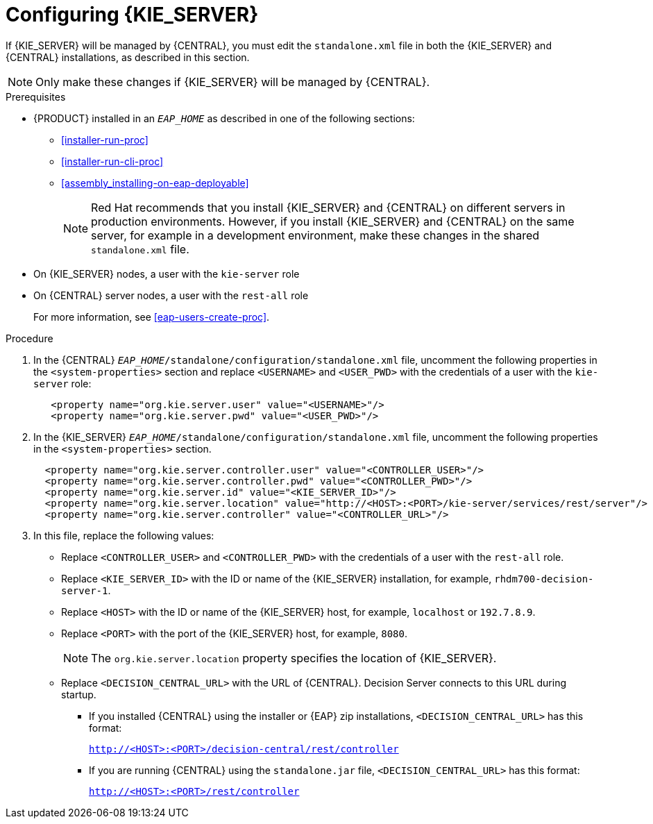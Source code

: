 [id='eap_execution_server_configure_proc']
= Configuring {KIE_SERVER} 

If {KIE_SERVER} will be managed by {CENTRAL}, you must edit the `standalone.xml` file in both the {KIE_SERVER} and {CENTRAL} installations, as described in this section.

[NOTE]
====
Only make these changes if {KIE_SERVER} will be managed by {CENTRAL}. 
====

.Prerequisites
* {PRODUCT} installed in an  `__EAP_HOME__` as described in one of the following sections:
+
** <<installer-run-proc>>
** <<installer-run-cli-proc>>
** <<assembly_installing-on-eap-deployable>>
+
[NOTE]
====
Red Hat recommends that you install {KIE_SERVER} and {CENTRAL} on different servers in production environments. However, if you install {KIE_SERVER} and {CENTRAL} on the same server, for example in a development environment, make these changes in the shared `standalone.xml` file. 
====
* On {KIE_SERVER} nodes, a user with the `kie-server` role
* On {CENTRAL} server nodes, a user with the `rest-all` role
+
For more information, see <<eap-users-create-proc>>.

.Procedure
. In the {CENTRAL}  `__EAP_HOME__/standalone/configuration/standalone.xml` file, uncomment the following properties in the `<system-properties>` section and replace `<USERNAME>` and `<USER_PWD>` with the credentials of a user with the `kie-server` role:
+
[source,xml]
----
   <property name="org.kie.server.user" value="<USERNAME>"/>
   <property name="org.kie.server.pwd" value="<USER_PWD>"/>
----
. In the {KIE_SERVER}  `__EAP_HOME__/standalone/configuration/standalone.xml` file, uncomment the following properties in the `<system-properties>` section.  
+
[source,xml]
----
  <property name="org.kie.server.controller.user" value="<CONTROLLER_USER>"/>
  <property name="org.kie.server.controller.pwd" value="<CONTROLLER_PWD>"/>
  <property name="org.kie.server.id" value="<KIE_SERVER_ID>"/>
  <property name="org.kie.server.location" value="http://<HOST>:<PORT>/kie-server/services/rest/server"/>
  <property name="org.kie.server.controller" value="<CONTROLLER_URL>"/>
----
. In this file, replace the following values:
* Replace `<CONTROLLER_USER>` and `<CONTROLLER_PWD>` with the credentials of a user with the `rest-all` role.
* Replace `<KIE_SERVER_ID>` with the ID or name of the {KIE_SERVER} installation, for example, `rhdm700-decision-server-1`.
* Replace `<HOST>` with the ID or name of the {KIE_SERVER} host, for example, `localhost` or `192.7.8.9`.
* Replace `<PORT>` with the port of the {KIE_SERVER} host, for example, `8080`.
+ 
[NOTE]
====
The `org.kie.server.location` property specifies the location of {KIE_SERVER}.
====

* Replace `<DECISION_CENTRAL_URL>` with the URL of {CENTRAL}. Decision Server connects to this URL during startup.
+
** If you installed {CENTRAL} using the installer or {EAP} zip installations, `<DECISION_CENTRAL_URL>` has this format:
+
`http://<HOST>:<PORT>/decision-central/rest/controller`
** If you are running {CENTRAL} using the `standalone.jar` file, `<DECISION_CENTRAL_URL>` has this format:
+
`http://<HOST>:<PORT>/rest/controller`






